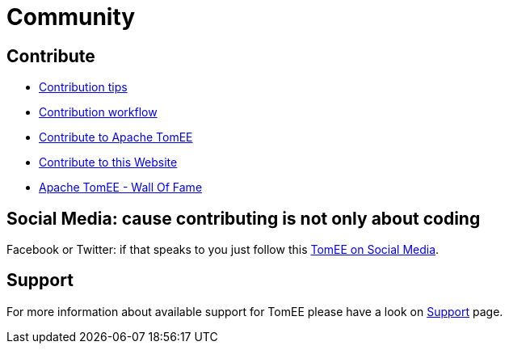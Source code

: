 = Community
:jbake-date: 2016-03-16
:jbake-type: page
:jbake-status: published


== Contribute

* xref:contributing/contribution-tips.adoc[Contribution tips]
* xref:contributing/workflow.adoc[Contribution workflow]
* xref:sources.adoc[Contribute to Apache TomEE]
* xref:contributing/website.adoc[Contribute to this Website]
* xref:contributors.adoc[Apache TomEE - Wall Of Fame]

== Social Media: cause contributing is not only about coding

Facebook or Twitter: if that speaks to you just follow this xref:social.adoc[TomEE on Social Media].

== Support

For more information about available support for TomEE please have a look on xref:../security/support.adoc[Support] page.


